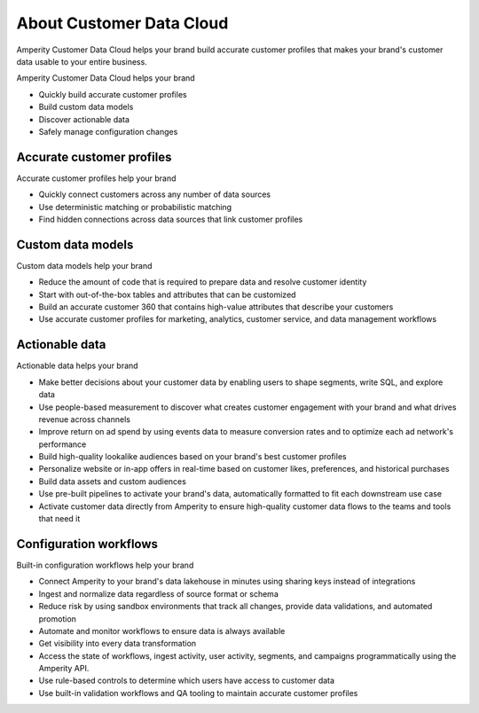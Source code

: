 .. 
.. https://docs.amperity.com/reference/
.. 


.. meta::
    :description lang=en:
        Amperity Customer Data Cloud helps your brand build accurate customer profiles.

.. meta::
    :content class=swiftype name=body data-type=text:
        Amperity Customer Data Cloud helps your brand build accurate customer profiles.

.. meta::
    :content class=swiftype name=title data-type=string:
        Amperity Customer Data Cloud

==================================================
About Customer Data Cloud
==================================================

.. start-here-start

Amperity Customer Data Cloud helps your brand build accurate customer profiles that makes your brand's customer data usable to your entire business.

Amperity Customer Data Cloud helps your brand

* Quickly build accurate customer profiles
* Build custom data models
* Discover actionable data
* Safely manage configuration changes

.. start-here-end

.. TODO: Get image from corpsite.


.. _start-here-accurate-customer-profiles:

Accurate customer profiles
==================================================

.. start-here-accurate-customer-profiles-start

Accurate customer profiles help your brand

* Quickly connect customers across any number of data sources
* Use deterministic matching or probabilistic matching
* Find hidden connections across data sources that link customer profiles

.. start-here-accurate-customer-profiles-end


.. _start-here-custom-data-models:

Custom data models
==================================================

.. start-here-custom-data-models-start

Custom data models help your brand

* Reduce the amount of code that is required to prepare data and resolve customer identity
* Start with out-of-the-box tables and attributes that can be customized
* Build an accurate customer 360 that contains high-value attributes that describe your customers
* Use accurate customer profiles for marketing, analytics, customer service, and data management workflows

.. start-here-custom-data-models-end


.. _start-here-actionable-data:

Actionable data
==================================================

.. start-here-actionable-data-start

Actionable data helps your brand

* Make better decisions about your customer data by enabling users to shape segments, write SQL, and explore data
* Use people-based measurement to discover what creates customer engagement with your brand and what drives revenue across channels
* Improve return on ad spend by using events data to measure conversion rates and to optimize each ad network's performance
* Build high-quality lookalike audiences based on your brand's best customer profiles
* Personalize website or in-app offers in real-time based on customer likes, preferences, and historical purchases
* Build data assets and custom audiences
* Use pre-built pipelines to activate your brand's data, automatically formatted to fit each downstream use case
* Activate customer data directly from Amperity to ensure high-quality customer data flows to the teams and tools that need it

.. start-here-actionable-data-end


.. _start-here-configuration-workflows:

Configuration workflows
==================================================

.. start-here-configuration-changes-start

Built-in configuration workflows help your brand

* Connect Amperity to your brand's data lakehouse in minutes using sharing keys instead of integrations
* Ingest and normalize data regardless of source format or schema
* Reduce risk by using sandbox environments that track all changes, provide data validations, and automated promotion
* Automate and monitor workflows to ensure data is always available
* Get visibility into every data transformation
* Access the state of workflows, ingest activity, user activity, segments, and campaigns programmatically using the Amperity API.
* Use rule-based controls to determine which users have access to customer data
* Use built-in validation workflows and QA tooling to maintain accurate customer profiles

.. start-here-configuration-changes-end
